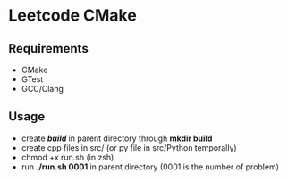 *  Leetcode CMake
** Requirements
- CMake
- GTest
- GCC/Clang
** Usage
- create */build/* in parent directory through *mkdir build*
- create cpp files in src/ (or py file in src/Python temporally)
- chmod +x run.sh (in zsh)
- run *./run.sh 0001* in parent directory (0001 is the number of problem)
